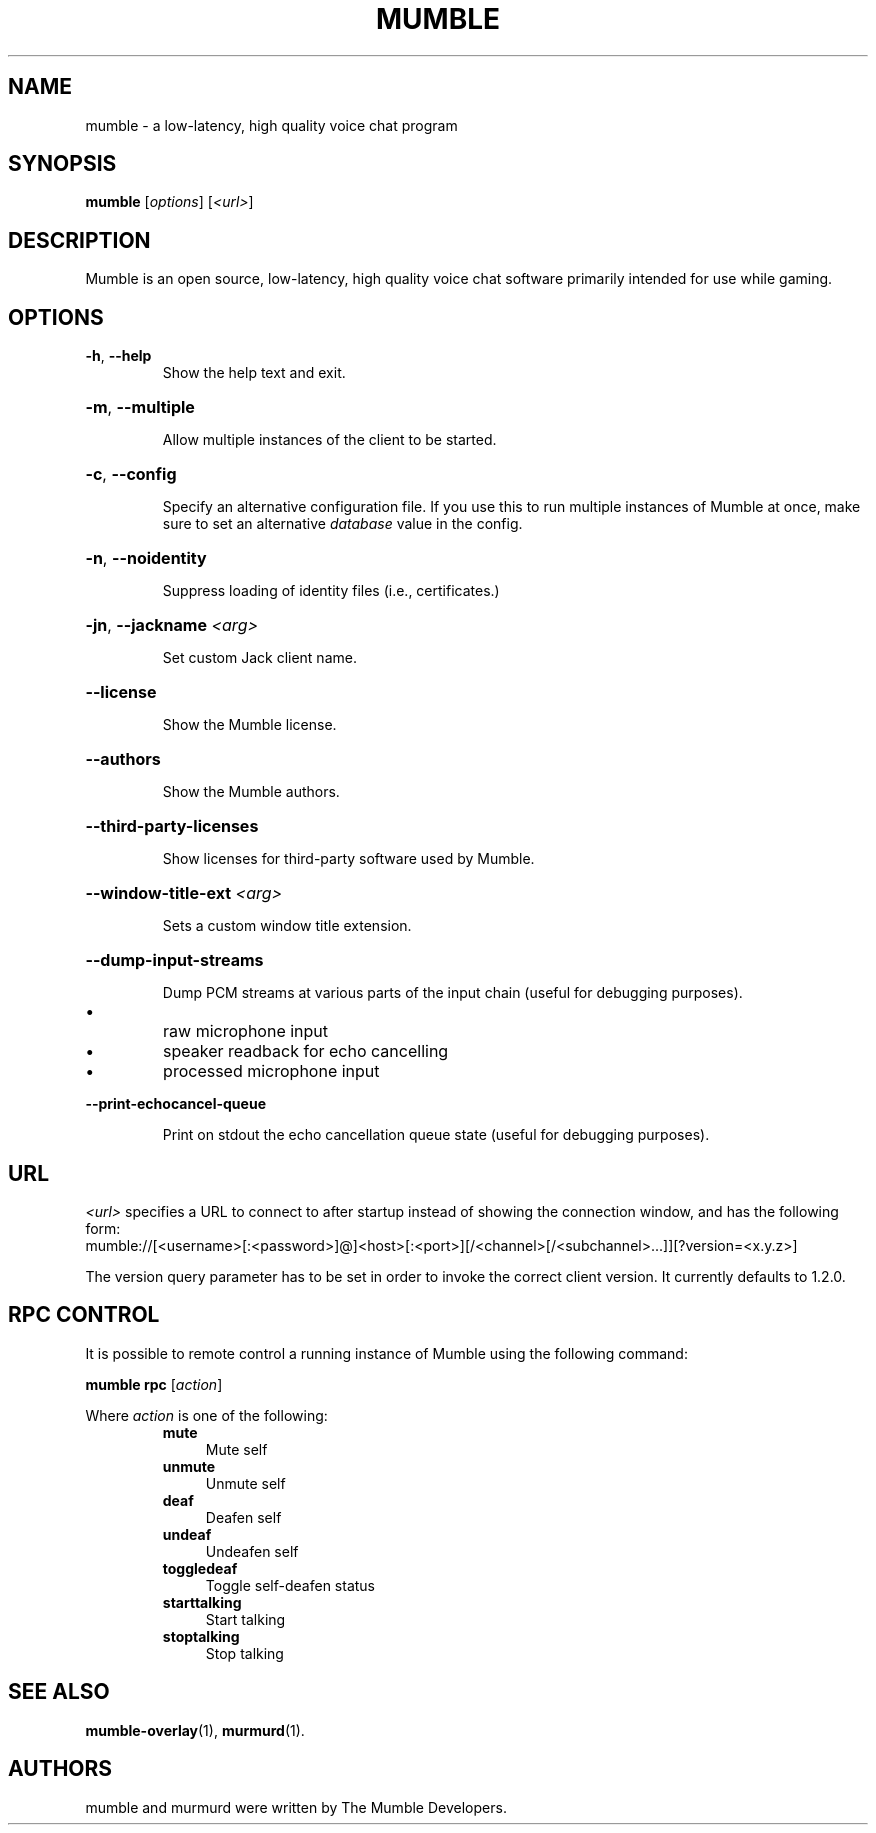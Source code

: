 .TH MUMBLE 1 "2020 August 19"
.SH NAME
mumble - a low-latency, high quality voice chat program
.SH SYNOPSIS
.B mumble
[\fI\,options\/\fR] [\fI\,<url>\/\fR]
.SH DESCRIPTION
Mumble is an open source, low-latency, high quality voice chat software
primarily intended for use while gaming.
.SH OPTIONS
.TP
\fB\-h\fR, \fB\-\-help\fR
Show the help text and exit.
.HP
\fB\-m\fR, \fB\-\-multiple\fR
.IP
Allow multiple instances of the client to be started.
.HP
\fB\-c\fR, \fB\-\-config\fR
.IP
Specify an alternative configuration file.
If you use this to run multiple instances of Mumble at once,
make sure to set an alternative \fIdatabase\fR value in the config.
.HP
\fB\-n\fR, \fB\-\-noidentity\fR
.IP
Suppress loading of identity files (i.e., certificates.)
.HP
\fB\-jn\fR, \fB\-\-jackname\fR \fI<arg>\fR
.IP
Set custom Jack client name.
.HP
\fB\-\-license\fR
.IP
Show the Mumble license.
.HP
\fB\-\-authors\fR
.IP
Show the Mumble authors.
.HP
\fB\-\-third\-party\-licenses\fR
.IP
Show licenses for third\-party software used by Mumble.
.HP
\fB\-\-window\-title\-ext\fR \fI<arg>\fR
.IP
Sets a custom window title extension.
.HP
\fB\-\-dump\-input\-streams\fR
.IP
Dump PCM streams at various parts of the input chain
(useful for debugging purposes).
.IP \[bu]
raw microphone input
.IP \[bu]
speaker readback for echo cancelling
.IP \[bu]
processed microphone input
.HP
\fB\-\-print\-echocancel\-queue\fR
.IP
Print on stdout the echo cancellation queue state
(useful for debugging purposes).
.SH URL
\fI<url>\fR specifies a URL to connect to after startup instead of showing the
connection  window, and has the following form:
.br
mumble://[<username>[:<password>]@]<host>[:<port>][/<channel>[/<subchannel>...]][?version=<x.y.z>]

The version query parameter has to be set in order to invoke  the  correct
client version. It currently defaults to 1.2.0.
.SH RPC CONTROL
.P
It is possible to remote control a running instance of Mumble using the
following command:
.P
.B mumble rpc
[\fIaction\fR]
.P
Where \fIaction\fR is one of the following:
.RS
.IP \fBmute\fR 0.4i
Mute self
.IP \fBunmute\fR
Unmute self
.IP \fBdeaf\fR
Deafen self
.IP \fBundeaf\fR
Undeafen self
.IP \fBtoggledeaf\fR
Toggle self-deafen status
.IP \fBstarttalking\fR
Start talking
.IP \fBstoptalking\fR
Stop talking
.RE
.SH SEE ALSO
.BR mumble\-overlay (1),
.BR murmurd (1).
.SH AUTHORS
mumble and murmurd were written by The Mumble Developers.
